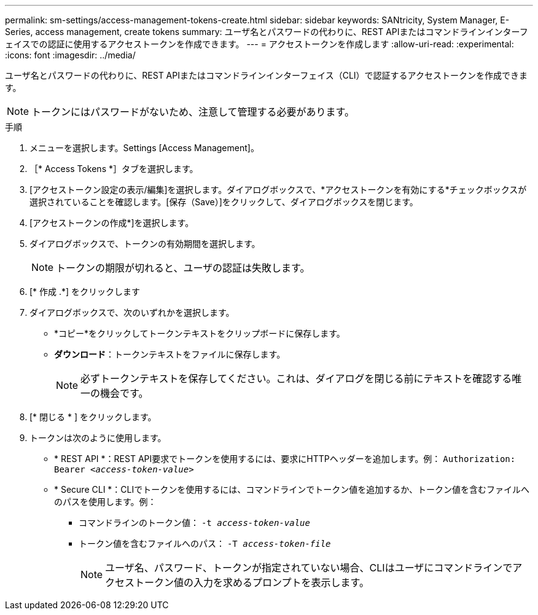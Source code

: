 ---
permalink: sm-settings/access-management-tokens-create.html 
sidebar: sidebar 
keywords: SANtricity, System Manager, E-Series, access management, create tokens 
summary: ユーザ名とパスワードの代わりに、REST APIまたはコマンドラインインターフェイスでの認証に使用するアクセストークンを作成できます。 
---
= アクセストークンを作成します
:allow-uri-read: 
:experimental: 
:icons: font
:imagesdir: ../media/


[role="lead"]
ユーザ名とパスワードの代わりに、REST APIまたはコマンドラインインターフェイス（CLI）で認証するアクセストークンを作成できます。


NOTE: トークンにはパスワードがないため、注意して管理する必要があります。

.手順
. メニューを選択します。Settings [Access Management]。
. ［* Access Tokens *］タブを選択します。
. [アクセストークン設定の表示/編集]を選択します。ダイアログボックスで、*アクセストークンを有効にする*チェックボックスが選択されていることを確認します。[保存（Save）]をクリックして、ダイアログボックスを閉じます。
. [アクセストークンの作成*]を選択します。
. ダイアログボックスで、トークンの有効期間を選択します。
+

NOTE: トークンの期限が切れると、ユーザの認証は失敗します。

. [* 作成 .*] をクリックします
. ダイアログボックスで、次のいずれかを選択します。
+
** *コピー*をクリックしてトークンテキストをクリップボードに保存します。
** *ダウンロード*：トークンテキストをファイルに保存します。
+

NOTE: 必ずトークンテキストを保存してください。これは、ダイアログを閉じる前にテキストを確認する唯一の機会です。



. [* 閉じる * ] をクリックします。
. トークンは次のように使用します。
+
** * REST API *：REST API要求でトークンを使用するには、要求にHTTPヘッダーを追加します。例：
`Authorization: Bearer _<access-token-value>_`
** * Secure CLI *：CLIでトークンを使用するには、コマンドラインでトークン値を追加するか、トークン値を含むファイルへのパスを使用します。例：
+
*** コマンドラインのトークン値： `-t _access-token-value_`
*** トークン値を含むファイルへのパス： `-T _access-token-file_`
+

NOTE: ユーザ名、パスワード、トークンが指定されていない場合、CLIはユーザにコマンドラインでアクセストークン値の入力を求めるプロンプトを表示します。






